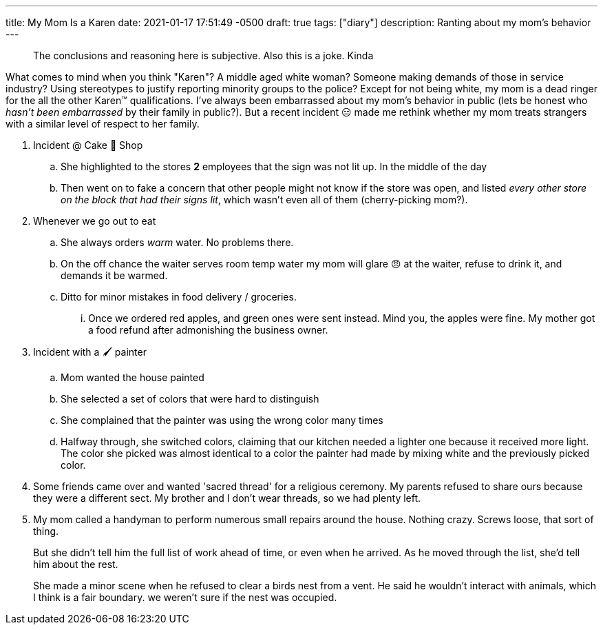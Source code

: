 ---
title: My Mom Is a Karen
date: 2021-01-17 17:51:49 -0500
draft: true
tags: ["diary"]
description: Ranting about my mom's behavior
---

____
The conclusions and reasoning here is subjective.
Also this is a joke.
Kinda
____

What comes to mind when you think "Karen"?
A middle aged white woman?
Someone making demands of those in service industry?
Using stereotypes to justify reporting minority groups to the police?
Except for not being white, my mom is a dead ringer for the all the other Karen™️ qualifications.
I've always been embarrassed about my mom's behavior in public (lets be honest who _hasn't been embarrassed_ by their family in public?).
But a recent incident 😑 made me rethink whether my mom treats strangers with a similar level of respect to her family.

. Incident @ Cake 🍰 Shop
 .. She highlighted to the stores *2* employees that the sign was not lit up.
In the middle of the day
 .. Then went on to fake a concern that other people might not know if the store was open, and listed _every other store on the block that had their signs lit_, which wasn't even all of them (cherry-picking mom?).
. Whenever we go out to eat
 .. She always orders _warm_ water.
No problems there.
 .. On the off chance the waiter serves room temp water my mom will glare 😠 at the waiter, refuse to drink it, and demands it be warmed.
 .. Ditto for minor mistakes in food delivery / groceries.
  ... Once we ordered red apples, and green ones were sent instead.
Mind you, the apples were fine.
My mother got a food refund after admonishing the business owner.
. Incident with a 🖌 painter
 .. Mom wanted the house painted
 .. She selected a set of colors that were hard to distinguish
 .. She complained that the painter was using the wrong color many times
 .. Halfway through, she switched colors, claiming that our kitchen needed a lighter one because it received more light.
 The color she picked was almost identical to a color the painter had made by mixing white and the previously picked color.

. Some friends came over and wanted 'sacred thread' for a religious ceremony. My parents refused to share ours because they were a different sect. My brother and I don't wear threads, so we had plenty left.

. My mom called a handyman to perform numerous small repairs around the house. Nothing crazy. Screws loose, that sort of thing.
+
But she didn’t tell him the full list of work ahead of time, or even when he arrived. As he moved through the list, she’d tell him about the rest.
+
She made a minor scene when he refused to clear a birds nest from a vent. He said he wouldn’t interact with animals, which I think is a fair boundary. we weren’t sure if the nest was occupied.
